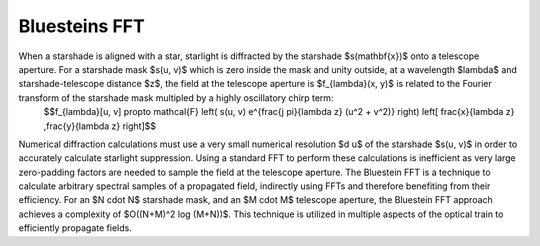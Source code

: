 Bluesteins FFT
==========================

When a starshade is aligned with a star, starlight is diffracted by the starshade $s(\mathbf{x})$ onto a telescope aperture. For a starshade mask $s(u, v)$ which is zero inside the mask and unity outside, at a wavelength $\lambda$ and starshade-telescope distance $z$, the field at the telescope aperture is $f_{\lambda}(x, y)$ is related to the Fourier transform of the starshade mask multipled by a highly oscillatory chirp term:
 $$f_{\lambda}[u, v] \propto \mathcal{F} \left( s(u, v) e^{\frac{j \pi}{\lambda z} (u^2 + v^2)} \right) \left[ \frac{x}{\lambda z} ,\frac{y}{\lambda z} \right]$$
Numerical diffraction calculations must use a very small numerical resolution $d u$ of the starshade $s(u, v)$ in order to accurately calculate starlight suppression. Using a standard FFT to perform these calculations is inefficient as very large zero-padding factors are needed to sample the field at the telescope aperture. The Bluestein FFT is a technique to calculate arbitrary spectral samples of a propagated field, indirectly using FFTs and therefore benefiting from their efficiency. For an $N \cdot N$ starshade mask, and an $M \cdot M$ telescope aperture, the Bluestein FFT approach achieves a complexity of $O((N+M)^2 \log (M+N))$. This technique is utilized in multiple aspects of the optical train to efficiently propagate fields.

